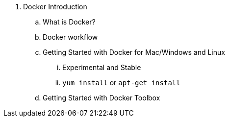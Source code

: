 
. Docker Introduction
.. What is Docker?
.. Docker workflow
.. Getting Started with Docker for Mac/Windows and Linux
... Experimental and Stable
... `yum install` or `apt-get install`
.. Getting Started with Docker Toolbox

